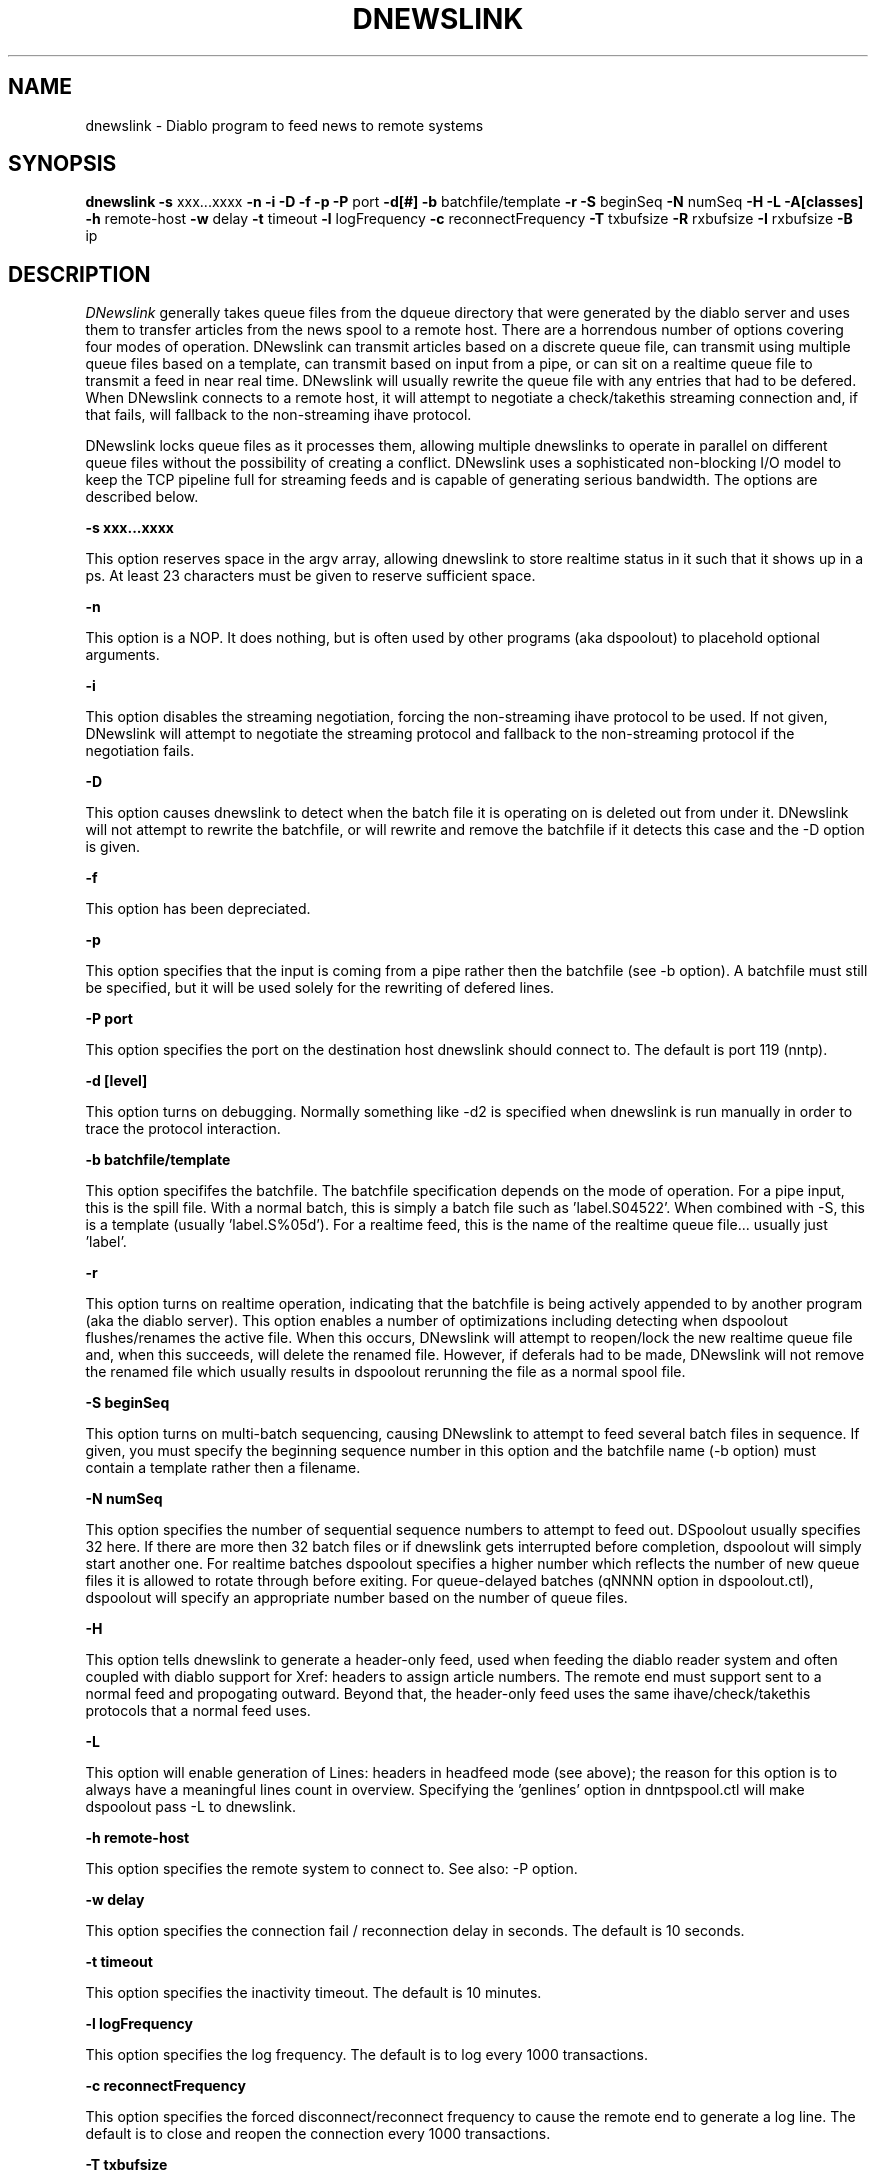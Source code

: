 .\" $Revision: 1.7 $
.TH DNEWSLINK 8
.SH NAME
dnewslink \- Diablo program to feed news to remote systems
.PP
.SH SYNOPSIS
.B dnewslink
.B \-s 
xxx...xxxx
.B \-n
.B \-i
.B \-D
.B \-f
.B \-p
.B \-P 
port
.B \-d[#]
.B \-b 
batchfile/template
.B \-r
.B \-S 
beginSeq
.B \-N 
numSeq
.B \-H
.B \-L
.B \-A[classes]
.B \-h 
remote-host
.B \-w 
delay
.B \-t 
timeout
.B \-l 
logFrequency
.B \-c 
reconnectFrequency
.B \-T
txbufsize
.B \-R
rxbufsize
.B \-I
rxbufsize
.B \-B
ip

.SH DESCRIPTION
.IR DNewslink 
generally takes queue files from the dqueue directory that were generated 
by the diablo server and uses them to transfer articles from the news spool
to a remote host.  There are a horrendous number of options covering four
modes of operation.  DNewslink can transmit articles based on a discrete 
queue file, can transmit using multiple queue files based on a template, 
can transmit based on input from a pipe, or can sit on a realtime queue
file to transmit a feed in near real time.  DNewslink will usually rewrite
the queue file with any entries that had to be defered.  When DNewslink
connects to a remote host, it will attempt to negotiate a check/takethis
streaming connection and, if that fails, will fallback to the non-streaming
ihave protocol.
.PP
DNewslink locks queue files as it processes them, allowing multiple dnewslinks
to operate in parallel on different queue files without the possibility of
creating a conflict.  DNewslink uses a sophisticated non-blocking I/O model
to keep the TCP pipeline full for streaming feeds and is capable of generating
serious bandwidth.  The options are described below.

.PP
.B \-s xxx...xxxx
.PP
This option reserves space in the argv array, allowing dnewslink to store
realtime status in it such that it shows up in a ps.  At least 23 characters
must be given to reserve sufficient space.

.PP
.B \-n
.PP
This option is a NOP.  It does nothing, but is often used by other programs
(aka dspoolout) to placehold optional arguments.

.PP
.B \-i
.PP
This option disables the streaming negotiation, forcing the non-streaming
ihave protocol to be used.  If not given, DNewslink will attempt to 
negotiate the streaming protocol and fallback to the non-streaming protocol
if the negotiation fails.

.PP
.B \-D
.PP
This option causes dnewslink to detect when the batch file it is operating
on is deleted out from under it.  DNewslink will not attempt to rewrite the
batchfile, or will rewrite and remove the batchfile if it detects this case
and the -D option is given.

.PP
.B \-f
.PP
This option has been depreciated.

.PP
.B \-p
.PP
This option specifies that the input is coming from a pipe rather then
the batchfile (see -b option).  A batchfile must still be specified, but
it will be used solely for the rewriting of defered lines.

.PP
.B \-P port
.PP
This option specifies the port on the destination host dnewslink should
connect to.  The default is port 119 (nntp).

.PP
.B \-d [level]
.PP
This option turns on debugging.  Normally something like -d2 is specified
when dnewslink is run manually in order to trace the protocol interaction.

.PP
.B \-b batchfile/template
.PP
This option specififes the batchfile.  The batchfile specification depends
on the mode of operation.  For a pipe input, this is the spill file.  With
a normal batch, this is simply a batch file such as 'label.S04522'.  When
combined with -S, this is a template (usually 'label.S%05d').  For a realtime
feed, this is the name of the realtime queue file... usually just 'label'.

.PP
.B \-r
.PP
This option turns on realtime operation, indicating that the batchfile is
being actively appended to by another program (aka the diablo server).  This
option enables a number of optimizations including detecting when dspoolout
flushes/renames the active file.  When this occurs, DNewslink will attempt
to reopen/lock the new realtime queue file and, when this succeeds, will
delete the renamed file.  However, if deferals had to be made, DNewslink will
not remove the renamed file which usually results in dspoolout rerunning the 
file as a normal spool file.

.PP
.B \-S beginSeq
.PP
This option turns on multi-batch sequencing, causing DNewslink to attempt to
feed several batch files in sequence.  If given, you must specify the beginning
sequence number in this option and the batchfile name (-b option) must contain
a template rather then a filename.

.PP
.B \-N numSeq
.PP
This option specifies the number of sequential sequence numbers to attempt
to feed out.  DSpoolout usually specifies 32 here.  If there are more then
32 batch files or if dnewslink gets interrupted before completion, dspoolout
will simply start another one.  For realtime batches dspoolout specifies a
higher number which reflects the number of new queue files it is allowed to
rotate through before exiting.  For queue-delayed batches (qNNNN option in
dspoolout.ctl), dspoolout will specify an appropriate number based on the
number of queue files.

.PP
.B \-H
.PP
This option tells dnewslink to generate a header-only feed, used when feeding
the diablo reader system and often coupled with diablo support for Xref:
headers to assign article numbers.  The remote end must support
'mode headfeed' as a safety feature to prevent a header-only feed from being
sent to a normal feed and propogating outward.  Beyond that, the header-only
feed uses the same ihave/check/takethis protocols that a normal feed uses.

.PP
.B \-L
.PP
This option will enable generation of Lines: headers in headfeed mode
(see above); the reason for this option is to always have a meaningful
lines count in overview. Specifying the 'genlines' option in dnntpspool.ctl
will make dspoolout pass \-L to dnewslink.

.PP
.B \-h remote-host
.PP
This option specifies the remote system to connect to.  See also: -P option.

.PP
.B \-w delay
.PP
This option specifies the connection fail / reconnection delay in seconds.
The default is 10 seconds.

.PP
.B \-t timeout
.PP
This option specifies the inactivity timeout.  The default is 10 minutes.

.PP
.B \-l logFrequency
.PP
This option specifies the log frequency.  The default is to log every 1000
transactions.

.PP
.B \-c reconnectFrequency
.PP
This option specifies the forced disconnect/reconnect frequency to cause
the remote end to generate a log line.  The default is to close and reopen
the connection every 1000 transactions.

.PP
.B \-T txbufsize
.PP
.B \-R rxbufsize
.PP
These options set the TCP receive and transmit buffer sizes.  DNewslink
will impose a minimum receive buffer size to prevent pipeline lockups.
This option is normally used to tune the system.  You can usually reduce
the receive buffer size to 4096 bytes without effecting efficiency.  Some
people may want to increase the transmit buffer size from the system
defaults.  These same options can be given to dspoolout and will be passed
to dnewslink.
.PP
.B \-I
.PP
This option disables the "check" NNTP command.  Rather then check each message
id, dnewslink will simply push the article out with "takethis", assuming
a streaming feed was negotiated.  Useful for header-only feeds.
.PP
.B \-A [classes]
.PP
This option turns on article logging to <logpath>/feedlog.<hostname>. Classes is
is either comma-separated list of any combination of "accept", "reject", "defer",
"refuse" and "error", or "all". Not that specifying "refuse" can generate huge 
logfiles. Default is "all" if classes is not specified, and no logging if this
option is not given.
.PP
.B \-B
.PP
This option sets the source ip address for outbound connections. It
can be either an ip address or a hostname which will be resolved by
DNS.

.SH "TYPICAL USE"
.PP
DNewslink is run by dspoolout and usually operated manually only for debugging 
purposes.  Typical usage is something like:  
.B dnewslink -b fubar.S23343 -h news.fubar.com

.SH "SEE ALSO"
diablo(8), 
dicmd(8),
didump(8),
diload(8),
dnewslink(8),
doutq(8),
dexpire(8),
dexpireover(8),
diconvhist(8),
dilookup(8),
dspoolout(8),
dkp(8),
dpath(8),
diablo-kp(5),
diablo-files(5)
.PP

